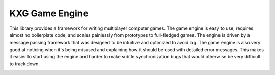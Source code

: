 KXG Game Engine
===============
This library provides a framework for writing multiplayer computer games.  The 
game engine is easy to use, requires almost no boilerplate code, and scales 
painlessly from prototypes to full-fledged games.  The engine is driven by a 
message passing framework that was designed to be intuitive and optimized to 
avoid lag.  The game engine is also very good at noticing when it's being 
misused and explaining how it should be used with detailed error messages.  
This makes it easier to start using the engine and harder to make subtle 
synchronization bugs that would otherwise be very difficult to track down.

.. image:: https://img.shields.io/pypi/v/kxg.svg
   :target: https://pypi.python.org/pypi/kxg

.. image:: https://img.shields.io/pypi/pyversions/kxg.svg
   :target: https://pypi.python.org/pypi/kxg

.. image:: https://img.shields.io/travis/kalekundert/kxg.svg
   :target: https://travis-ci.org/kxgames/kxg

.. image:: https://img.shields.io/coveralls/kalekundert/kxg.svg
   :target: https://coveralls.io/github/kxgames/kxg?branch=master
